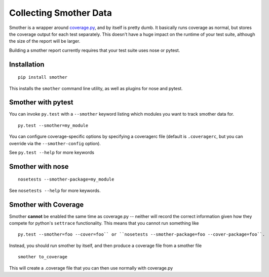 Collecting Smother Data
=======================

Smother is a wrapper around `coverage.py <https://coverage.readthedocs.io/en/coverage-4.1/>`_, and by itself is pretty dumb. It basically
runs coverage as normal, but stores the coverage output for each test
separately. This doesn't have a huge impact on the runtime of your test suite,
although the size of the report will be larger.

Building a smother report currently requires that your test suite
uses nose or pytest.

Installation
------------

::

    pip install smother

This installs the ``smother`` command line utility, as well as
plugins for nose and pytest.


Smother with pytest
-------------------

You can invoke ``py.test`` with a ``--smother`` keyword
listing which modules you want to track smother data for.

::

    py.test --smother=my_module

You can configure coverage-specific options by specifying a coveragerc file
(default is ``.coveragerc``, but you can override via the ``--smother-config`` option).

See ``py.test --help`` for more keywords

Smother with nose
-----------------

::

    nosetests --smother-package=my_module

See ``nosetests --help`` for more keywords.


Smother with Coverage
---------------------

Smother **cannot** be enabled the same time as coverage.py -- neither
will record the correct information given how they compete for python's
``settrace`` functionality. This means that you cannot run something like

::

    py.test --smother=foo --cover=foo`` or ``nosetests --smother-package=foo --cover-package=foo``.

Instead, you should run smother by itself, and then produce
a coverage file from a smother file

::

    smother to_coverage

This will create a .coverage file that you can then use normally with coverage.py
